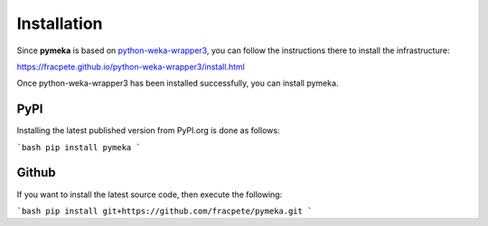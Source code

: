 Installation
============

Since **pymeka** is based on `python-weka-wrapper3 <https://github.com/fracpete/python-weka-wrapper3>`__,
you can follow the instructions there to install the infrastructure:

https://fracpete.github.io/python-weka-wrapper3/install.html

Once python-weka-wrapper3 has been installed successfully, you can install pymeka.

PyPI
----

Installing the latest published version from PyPI.org is done as follows:

```bash
pip install pymeka
```

Github
------

If you want to install the latest source code, then execute the following:

```bash
pip install git+https://github.com/fracpete/pymeka.git
```
